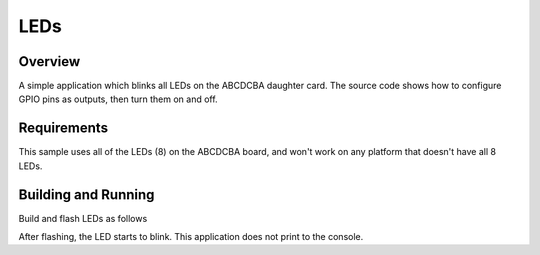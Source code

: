 .. _leds-sample:

LEDs
####

Overview
********

A simple application which blinks all LEDs on the ABCDCBA daughter card.
The source code shows how to configure GPIO pins as outputs, then turn
them on and off.

.. _leds-sample-requirements:

Requirements
************

This sample uses all of the LEDs (8) on the ABCDCBA board, and won't
work on any platform that doesn't have all 8 LEDs.

Building and Running
********************

Build and flash LEDs as follows

.. zephyr-app-commands::
   :zephyr-app: samples/abcdcba-samples/leds
   :board: contextualelectronics_abc
   :goals: build flash
   :compact:

After flashing, the LED starts to blink. This application does not print
to the console.
